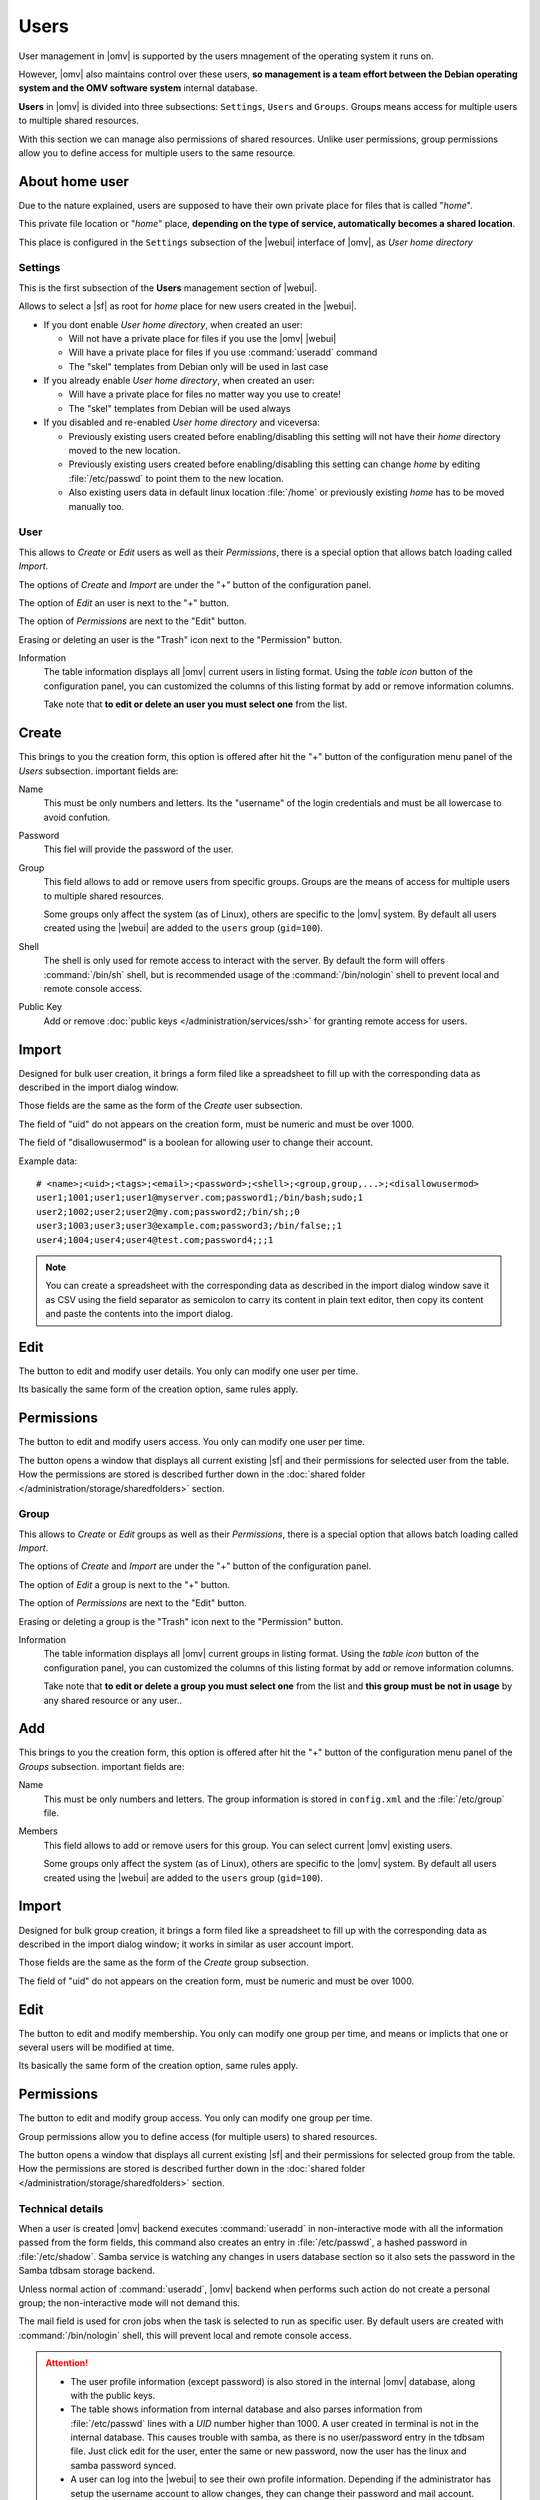 Users
#####

User management in |omv| is supported by the users mnagement of the operating system 
it runs on.

However, |omv| also maintains control over these users, **so management is a team effort
between the Debian operating system and the OMV software system** internal database.

**Users** in |omv| is divided into three subsections: ``Settings``, ``Users`` and ``Groups``.
Groups means access for multiple users to multiple shared resources.

With this section we can manage also permissions of shared resources.
Unlike user permissions, group permissions allow you to define access
for multiple users to the same resource.

About home user
^^^^

Due to the nature explained, users are supposed to have their own private place for files 
that is called "*home*".

This private file location or "*home*" place, **depending on the type of service, 
automatically becomes a shared location**.

This place is configured in the ``Settings`` subsection of the |webui| interface 
of |omv|, as *User home directory*

Settings
========

This is the first subsection of the **Users** management section of |webui|.

Allows to select a |sf| as root for *home* place for new users created in the
|webui|.

* If you dont enable *User home directory*, when created an user:

  * Will not have a private place for files if you use the |omv| |webui|
  * Will have a private place for files if you use :command:`useradd` command
  * The "skel" templates from Debian only will be used in last case

* If you already enable *User home directory*, when created an user:

  * Will have a private place for files no matter way you use to create!
  * The "skel" templates from Debian will be used always

* If you disabled and re-enabled *User home directory* and viceversa:

  * Previously existing users created before enabling/disabling this setting 
    will not have their *home* directory moved to the new location.
  * Previously existing users  created before enabling/disabling this setting
    can change *home* by editing :file:`/etc/passwd` to point them to the new 
    location.
  * Also existing users data in default linux location :file:`/home`
    or previously existing *home* has to be moved manually too.

User
====

This allows to *Create* or *Edit* users as well as their *Permissions*, there is a
special option that allows batch loading called *Import*.

The options of *Create* and *Import* are under the "+" button of the configuration panel.

The option of *Edit* an user is next to the "+" button.

The option of *Permissions* are next to the "Edit" button.

Erasing or deleting an user is the "Trash" icon next to the "Permission" button.

Information
    The table information displays all |omv| current users in listing format.
    Using the *table icon* button of the configuration panel, you can customized
    the columns  of this listing format by add or remove information columns.

    Take note that **to edit or delete an user you must select one** from the list.

Create
^^^^

This brings to you the creation form, this option is offered after hit the "+"
button of the configuration menu panel of the *Users* subsection. important fields are:

Name
    This must be only numbers and letters. Its the "username" of the login credentials
    and must be all lowercase to avoid confution.

Password
    This fiel will provide the password of the user.

Group
    This field allows to add or remove users from specific groups. Groups are the means of access
    for multiple users to multiple shared resources.

    Some groups only affect the system (as of Linux), others are specific to the |omv| system.
    By default all users created using	the |webui| are added to the ``users`` group (``gid=100``).

Shell
    The shell is only used for remote access to interact with the server.
    By default the form will offers :command:`/bin/sh` shell, but is recommended usage of
    the :command:`/bin/nologin` shell to prevent local and remote console access.

Public Key
    Add or remove :doc:`public keys </administration/services/ssh>` for granting remote access for users.


Import
^^^^^^

Designed for bulk user creation, it brings a form filed like a spreadsheet to fill up with the
corresponding data as described in the import dialog window.

Those fields are the same as the form of the *Create* user subsection.

The field of "uid" do not appears on the creation form, must be numeric
and must be over 1000.

The field of "disallowusermod" is a boolean for allowing user to change their account.

Example data::

	# <name>;<uid>;<tags>;<email>;<password>;<shell>;<group,group,...>;<disallowusermod>
	user1;1001;user1;user1@myserver.com;password1;/bin/bash;sudo;1
	user2;1002;user2;user2@my.com;password2;/bin/sh;;0
	user3;1003;user3;user3@example.com;password3;/bin/false;;1
	user4;1004;user4;user4@test.com;password4;;;1

.. note::
    You can create a spreadsheet with the corresponding data as described in the import dialog window
    save it as CSV using the field separator as semicolon to carry its content in plain text editor,
    then copy its content and paste the contents into the import dialog.

Edit
^^^^

The button to edit and modify user details. You only can modify one user per time.

Its basically the same form of the creation option, same rules apply.

Permissions
^^^^^^^^^^^

The button to edit and modify users access. You only can modify one user per time.

The button opens a window that displays all current existing |sf| and their
permissions for selected user from the table. How the permissions are stored is
described further down in the :doc:`shared folder </administration/storage/sharedfolders>` section.


Group
=====

This allows to *Create* or *Edit* groups as well as their *Permissions*, there is a
special option that allows batch loading called *Import*.

The options of *Create* and *Import* are under the "+" button of the configuration panel.

The option of *Edit* a group is next to the "+" button.

The option of *Permissions* are next to the "Edit" button.

Erasing or deleting a group is the "Trash" icon next to the "Permission" button.

Information
    The table information displays all |omv| current groups in listing format.
    Using the *table icon* button of the configuration panel, you can customized
    the columns  of this listing format by add or remove information columns.

    Take note that **to edit or delete a group you must select one** from the list
    and **this group must be not in usage** by any shared resource or any user..

Add
^^^

This brings to you the creation form, this option is offered after hit the "+"
button of the configuration menu panel of the *Groups* subsection. important fields are:

Name
    This must be only numbers and letters. The group information is stored in ``config.xml`` and
    the :file:`/etc/group` file.

Members
    This field allows to add or remove users for this group.  You can select
    current |omv| existing users.

    Some groups only affect the system (as of Linux), others are specific to
    the |omv| system. By default all users created using the |webui| are added
    to the ``users`` group (``gid=100``).

Import
^^^^^^

Designed for bulk group creation, it brings a form filed like a spreadsheet to fill up with the
corresponding data as described in the import dialog window; it works in similar as user account import.

Those fields are the same as the form of the *Create* group subsection.

The field of "uid" do not appears on the creation form, must be numeric
and must be over 1000.

Edit
^^^^

The button to edit and modify membership. You only can modify one group per time,
and means or implicts that one or several users will be modified at time.

Its basically the same form of the creation option, same rules apply.

Permissions
^^^^^^^^^^^

The button to edit and modify group access. You only can modify one group per time.

Group permissions allow you to define access (for multiple users) to shared resources.

The button opens a window that displays all current existing |sf| and their
permissions for selected group from the table. How the permissions are stored is
described further down in the :doc:`shared folder </administration/storage/sharedfolders>` section.


Technical details
=================

When a user is created |omv| backend executes :command:`useradd` in non-interactive
mode with all the information passed from the form fields, this command also creates an
entry in :file:`/etc/passwd`, a hashed password in :file:`/etc/shadow`. Samba service is watching any changes
in users database section so it also sets the password in the Samba tdbsam storage backend.

Unless normal action of :command:`useradd`, |omv| backend when performs such action
do not create a personal group; the non-interactive mode will not demand this.

The mail field is used for cron jobs when the task is selected to run as
specific user. By default users are created with :command:`/bin/nologin`
shell, this will prevent local and remote console access.

.. attention::

	- The user profile information (except password) is also stored in the internal |omv| database, along with the public keys.
	- The table shows information from internal database and also parses information from :file:`/etc/passwd` lines with a `UID` number higher than 1000. A user created in terminal is not in the internal database. This causes trouble with samba, as there is no user/password entry in the tdbsam file. Just click edit for the user, enter the same or new password, now the user has the linux and samba password synced.
	- A user can log into the |webui| to see their own profile information. Depending if the administrator has setup the username account to allow changes, they can change their password and mail account.
	- A non-privileged user can become a |webui| administrator by adding them to the ``openmediavault-admin`` group.
	- When user or group are created information should now be stored in ``config.xml``.
